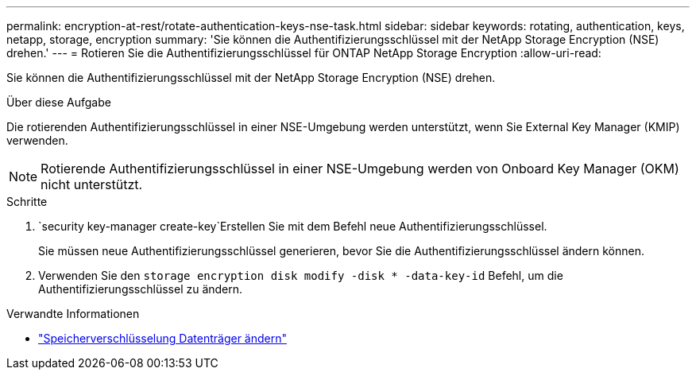 ---
permalink: encryption-at-rest/rotate-authentication-keys-nse-task.html 
sidebar: sidebar 
keywords: rotating, authentication, keys, netapp, storage, encryption 
summary: 'Sie können die Authentifizierungsschlüssel mit der NetApp Storage Encryption (NSE) drehen.' 
---
= Rotieren Sie die Authentifizierungsschlüssel für ONTAP NetApp Storage Encryption
:allow-uri-read: 


[role="lead"]
Sie können die Authentifizierungsschlüssel mit der NetApp Storage Encryption (NSE) drehen.

.Über diese Aufgabe
Die rotierenden Authentifizierungsschlüssel in einer NSE-Umgebung werden unterstützt, wenn Sie External Key Manager (KMIP) verwenden.


NOTE: Rotierende Authentifizierungsschlüssel in einer NSE-Umgebung werden von Onboard Key Manager (OKM) nicht unterstützt.

.Schritte
.  `security key-manager create-key`Erstellen Sie mit dem Befehl neue Authentifizierungsschlüssel.
+
Sie müssen neue Authentifizierungsschlüssel generieren, bevor Sie die Authentifizierungsschlüssel ändern können.

. Verwenden Sie den `storage encryption disk modify -disk * -data-key-id` Befehl, um die Authentifizierungsschlüssel zu ändern.


.Verwandte Informationen
* link:https://docs.netapp.com/us-en/ontap-cli/storage-encryption-disk-modify.html["Speicherverschlüsselung Datenträger ändern"^]

